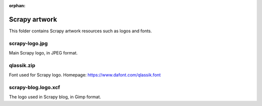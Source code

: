 :orphan:

Scrapy artwork
==============

This folder contains Scrapy artwork resources such as logos and fonts.

scrapy-logo.jpg
---------------

Main Scrapy logo, in JPEG format.

qlassik.zip
-----------

Font used for Scrapy logo. Homepage: https://www.dafont.com/qlassik.font

scrapy-blog.logo.xcf
--------------------

The logo used in Scrapy blog, in Gimp format.
